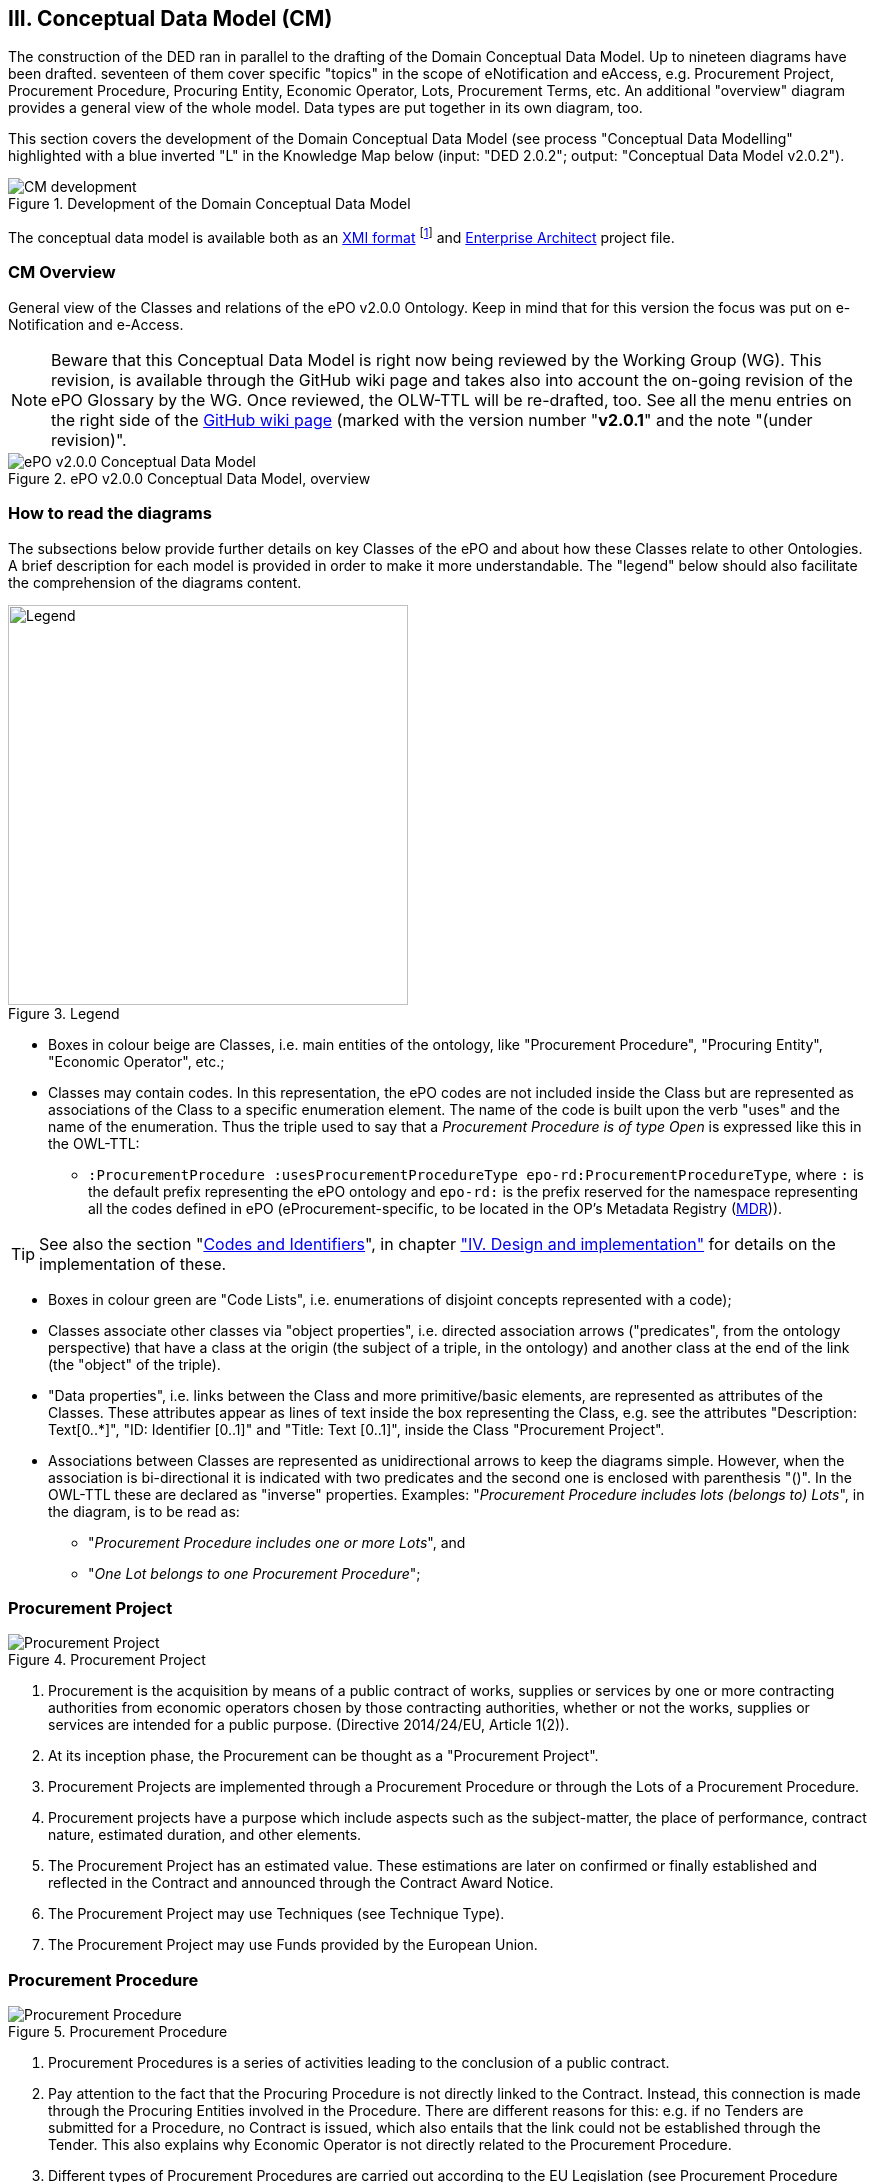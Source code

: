 
== III. Conceptual Data Model (CM)

The construction of the DED ran in parallel to the drafting of the Domain Conceptual Data Model. Up to nineteen diagrams have
been drafted. seventeen of them cover specific "topics" in the scope of eNotification and eAccess, e.g. Procurement Project,
Procurement Procedure, Procuring Entity, Economic Operator, Lots, Procurement Terms, etc. An additional "overview" diagram
provides a general view of the whole model. Data types are put together in its own diagram, too.

This section covers the development of the Domain Conceptual Data Model (see process "Conceptual Data Modelling" highlighted with
a blue inverted "L" in the Knowledge Map below (input: "DED 2.0.2"; output: "Conceptual Data Model v2.0.2").

.Development of the Domain Conceptual Data Model
image::CMDevelopmentPlan.png[CM development, align="center"]

The conceptual data model is available both as an
link:https://github.com/eprocurementontology/eprocurementontology/blob/master/v2.0.0/03_Analysis%20and%20design/EA-Conceptual%20Model/XMI/ePO-CM_v2.0.0.xml[XMI format]
footnote:[The version of the XMI specification used for the exportation of the Conceptual Data Model is "2.1". Please do not confound this
with the version of the ePO development, currently "v2.0.0"] and link:https://github.com/eprocurementontology/eprocurementontology/blob/master/v2.0.0/03_Analysis%20and%20design/EA-Conceptual%20Model/ePO-CM_v2.0.0.eap[Enterprise Architect]
project file.

=== CM Overview
General view of the Classes and relations of the ePO v2.0.0 Ontology. Keep in mind that for this version the focus was put
on e-Notification and e-Access.

NOTE: Beware that this Conceptual Data Model is right now being reviewed by the Working Group (WG).
This revision, is available through the GitHub wiki page and takes also into account the on-going
revision of the ePO Glossary by the WG. Once reviewed, the OLW-TTL will be re-drafted, too. See all the menu
entries on the right side of the
link:https://github.com/eprocurementontology/eprocurementontology/wiki/Conceptual-Model-v2.0.1[GitHub wiki page]
(marked with the version number "*v2.0.1*" and the note "(under revision)".

.ePO v2.0.0 Conceptual Data Model, overview
image::ConceptualModel_Overview.png[ePO v2.0.0 Conceptual Data Model, overview, align="center"]

=== How to read the diagrams
The subsections below provide further details on key Classes of the ePO and about how these Classes relate to other Ontologies.
A brief description for each model is provided in order to make it more understandable. The "legend" below should also facilitate
the comprehension of the diagrams content.

.Legend
image::EAPDiagramsLegend.png[Legend, width="400", align="center"]


* Boxes in colour beige are Classes, i.e. main entities of the ontology, like "Procurement Procedure", "Procuring Entity", "Economic Operator", etc.;

* Classes may contain codes. In this representation, the ePO codes are not included inside the Class but are represented as
associations of the Class to a specific enumeration element. The name of the code is built upon the verb "uses" and the name of the
enumeration. Thus the triple used to say that a _Procurement Procedure is of type Open_ is expressed like this in the OWL-TTL:

** `:ProcurementProcedure :usesProcurementProcedureType epo-rd:ProcurementProcedureType`, where `:` is the default prefix representing the
ePO ontology and `epo-rd:` is the prefix reserved for the namespace representing all the codes defined in ePO (eProcurement-specific, to
be located in the OP's Metadata Registry (link:https://publications.europa.eu/en/web/eu-vocabularies[MDR])).

TIP: See also the section "link:#codes-and-identifiers[Codes and Identifiers]", in chapter
link:#iv-design-and-implementation["IV. Design and implementation"] for details on the implementation of these.


* Boxes in colour green are "Code Lists", i.e. enumerations of disjoint concepts represented with a code);

* Classes associate other classes via "object properties", i.e. directed association arrows ("predicates", from the ontology perspective)
that have a class at the origin (the subject of a triple, in the ontology) and another class at the end of the link (the "object" of the triple).

* "Data properties", i.e. links between the Class and more primitive/basic elements, are represented as attributes of the Classes.
These attributes appear as lines of text inside the box representing the Class, e.g. see the attributes "Description: Text[0..*]",
"ID: Identifier [0..1]" and "Title: Text [0..1]", inside the Class "Procurement Project".

* Associations between Classes are represented as unidirectional arrows to keep the diagrams simple. However, when the association is bi-directional
it is indicated with two predicates and the second one is enclosed with parenthesis "()". In the OWL-TTL these are declared as "inverse" properties.
Examples: "_Procurement Procedure includes lots (belongs to) Lots_", in the diagram, is to be read as:

** "_Procurement Procedure includes one or more Lots_", and

** "_One Lot belongs to one Procurement Procedure_";

=== Procurement Project

.Procurement Project
image::ProcurementProject.png[Procurement Project, align="center"]

. Procurement is the acquisition by means of a public contract of works, supplies or services by one or more contracting authorities from economic operators chosen by those contracting authorities, whether or not the works, supplies or services are intended for a public purpose. (Directive 2014/24/EU, Article 1(2)).

. At its inception phase, the Procurement can be thought as a "Procurement Project".

. Procurement Projects are implemented through a Procurement Procedure or through the Lots of a Procurement Procedure.

. Procurement projects have a purpose which include aspects such as the subject-matter, the place of performance, contract nature, estimated duration, and other elements.

. The Procurement Project has an estimated value. These estimations are later on confirmed or finally established and reflected in the Contract and announced through the Contract Award Notice.

. The Procurement Project may use  Techniques (see Technique Type).

. The Procurement Project may use Funds provided by the European Union.


=== Procurement Procedure

.Procurement Procedure
image::ProcurementProcedure.png[Procurement Procedure, align="center"]

. Procurement Procedures is a series of activities leading to the conclusion of a public contract.

. Pay attention to the fact that the Procuring Procedure is not directly linked to the Contract. Instead, this connection is made through the Procuring Entities involved in the Procedure. There are different reasons for this: e.g. if no Tenders are submitted for a Procedure, no Contract is issued, which also entails that the link could not be established through the Tender. This also explains why Economic Operator is not directly related to the Procurement Procedure.

. Different types of Procurement Procedures are carried out according to the EU Legislation (see Procurement Procedure Type).

. Some Procurement Procedures apply specific legal regimes and instruments for the awarding of certain services or the acquisition of designs (see Procurement Regime Type).

. Procurement Procedures are divided in one or more Lots (see diagram Lots).

. Procurement Procedures usually generate, collect or refer to different documents. Two of the most relevant groups of documents are represented by the classes Procurement Document and Tender Document (see diagram Documents).

. All Procurement Procedures are conducted by at least one Procuring Entity, in some cases Procuring Entities carry out join procurement (see diagram Procuring Entity).

. Procurement Procedures may need to refer to certain types of organisations responsible for the management or control of a number of aspects of the procedure, e.g. environmental party, tax party.

. In some types of Procurement Procedures (e.g. restricted, competitive with negotiation, other), Procuring Entities may limit the number of candidates accessing the award criteria phase. When this is the case, certain information must be notified by the Procuring Entity, e.g. expected maximum and minimum number of candidates, justification / description of the limitation, etc. (Tender Short List).


=== Accelerated Procedure

.Accelerated Procedure
image::AcceleratedProcedure.png[Accelerated Procedure, align="center"]

. An accelerated procedure takes place when the time limits within the procedure are reduced.

. Time limits can be reduced due to as state of urgency (Accelerated Procedure Justification Type) in which case a justification must be provided (Accelerated Procedure Further Justification).

. They can also be reduced by a Prior Information Notice (PIN) published specifically for reducing the time limits.

. For example see Directive 2014/24/EU Article 27(3) and 28(6).


=== Procurement Terms

.Procurement Terms
image::ProcurementTerms.png[Procurement Terms, align="center"]

. The Procurement Terms are "conditions or stipulations established by the Procuring  Entity:

.. Procedure Terms: conditions and stipulations determining how the procurement procedure is executed.

.. Review Terms: conditions and stipulations about the information and organisation responsible for the revision of a Procurement Procedure.

.. Tender Submission Terms: conditions and stipulations about the Tender and its submission.

.. Contract Terms: conditions and stipulations related to the implementation of the contract.

.. Tender Evaluation Terms: conditions and stipulations to evaluate the tenders.

.. Award Terms: conditions and stipulations to determine how the procurement procedure is awarded.


=== Lots

.Lots
image::Lots.png[Lots, align="center"]

. A Lot is one of the parts into which a Procurement Procedure is divided.

. One or more lots may aim at one or more Contract.

. When preparing the Procurement Projects, Lots may be grouped.

. Tenderers prepare their Tender for one or more Lots.

. The Procuring Entity apply Selection and Award Criteria to one or more Lots or Group of Lots.


=== Technique

.Technique
image::Technique.png[Technique, align="center"]

. Techniques are specific methods of carrying out the procurement or a purchase. E.g. Framework Agreement, e-Auction or Dynamic Purchase System.

. Each Technique has its own properties, thus Framework Agreement can be typified, has a duration, its own values, etc.


=== Procuring Entity

.Procuring Entity
image::ProcuringEntity.png[Procuring Entity, align="center"]

. In any Procurement Procedure, there is at least one Procuring Entity;

. Procuring Entities are “Organizations”, appropriately identified and described (IDs, Names, Addresses, Contact Points, etc.);

. Depending on its nature and main activity a Procuring Entity may be identified simply as a Contracting Authority (general procurement) or as a Contracting Entity pursuing the procurement of gas and heat, electricity, water, transport services, ports and airports, postal services and extraction of oil and gas and exploration for, or extraction of, coal or other solid fuels. A Contracting Entity may in turn be a Contracting Authority, a Public Undertaking or entities with special or exclusive rights (Procuring Entity Type code list);

. For some Procurement Procedures, a Procuring Entity can join other Procuring Entities (Joint Procurement)

. In these cases, the Procuring Entities participating in the Joint Procurement adopt one role (Procuring Entity Role Type code list), e.g. the lead of the group.

. Procuring Entities are in general responsible for the both the management of the procurement procedure and the purchase.  However in some cases procuring entities may buy on behalf of other procuring entities or through other procuring entities ("Procuring Entity Role Type").


=== Economic Operator

.Economic Operator
image::EconomicOperator.png[Economic Operator, align="center"]

. An Economic Operator is an organisation.

. Economic Operators can be Tenderers (the submitter of the Tender) or sub-contractors.

. When the Economic Operators are members of a group (e.g. Consortia, Joint ventures, Undertaking (EO Group Type)), and they play different roles, e.g. group lead entity, member of the group, etc. (EO Role Type).

. The Winner of a contract is a tenderer or group of Tenderers.

. Tenderers may rely on other Economic Operator that are subcontractors but not tenderers.

. When guarantees are required by the Procuring Entity, Economic Operators may have to provide Financial Account details (e.g. a bank account data).

=== Contract

.Contract
image::Contract.png[Contract, align="center"]

. One of the activities that takes place in the Procurement Procedure life-cycle is the evaluation of Tenderers and Tenders, and the awarding of a contract to one or more Tenderer. The awarded Tenderer(s) are the "Winner(s)".

. The Contract may attach other Procurement Documents and other types of Documents.

. The object of the Contract and additional data that where stated in the Procurement Project are also placed in the contract Purpose (e.g. Subject Matter, Place of Performance, Total Magnitude Quantity, etc.).

. Similarly, the values of the Procurement that where initially estimated in the Procurement Project are set in the Procurement Value class.

. The Contract reflects also the Awarding Results (resulting from the evaluation) and the signatory parties (Procuring Entities and Winners).

. In case the Procurement Procedure uses Framework Agreement as Technique, the contract refers to it.

=== Tender

.Tender
image::Tender.png[Tender, align="center"]

. Tenders are submitted by Tenderers, who are Economic Operators.

. One Tender may attach one or more "Tender Documents" (e.g. the Financial Tender, the Technical Tender, Technical annexes and specifications, etc.; see the Diagram "Documents");

. In Procurement Procedures divided into Lots, one Economic Operator submits one  Tender.  The tender specifies to which Lots it applies.

. Procurement Procedures are always considered to have at least one lot.


=== Evaluation Result

.Evaluation Result
image::EvaluationResult.png[Evaluation Result, align="center"]

. The Evaluation Result is presented in the form of a report showing the assessment of the tenders by the evaluation board.

. The Evaluation board takes into consideration the Criterion and the Tender Evaluation Terms when assessing the tenders.

. The awards result takes into consideration the evaluation result and awards the contract.

. In the case of contest design competitions, the board is formed by a Jury, whose decision may be binding for the Procuring Entity (see Evaluation Board Type).


=== Contract

.Contract
image::Contract.png[Contract, align="center"]

. One of the activities that takes place in the Procurement Procedure life-cycle is the evaluation of Tenderers and Tenders, and the awarding of a contract to one or more Tenderer. The awarded Tenderer(s) are the "Winner(s)".

. The Contract may attach other Procurement Documents and other types of Documents.

. The object of the Contract and additional data that where stated in the Procurement Project are also placed in the contract Purpose (e.g. Subject Matter, Place of Performance, Total Magnitude Quantity, etc.).

. Similarly, the values of the Procurement that where initially estimated in the Procurement Project are set in the Procurement Value class.

. The Contract reflects also the Awarding Results (resulting from the evaluation) and the signatory parties (Procuring Entities and Winners).

. In case the Procurement Procedure uses Framework Agreement as Technique, the contract refers to it.


=== Criterion

In ePO, Exclusion, Selection and Award criteria are designed based on the ISA2's Core Criterion and Evidence Vocabulary
(link:https://joinup.ec.europa.eu/release/core-criterion-and-core-evidence-vocabulary-v100[CCEV]).

This vocabulary was originally proposed in the context of the
link:https://github.com/ESPD[ESPD Service and Exchange Data Model] and e-Certis developments
(under the mandate of
link:https://eur-lex.europa.eu/legal-content/EN/TXT/?uri=celex%3A32014L0024[Directive 2014/24/EU], Articles 59 and 61,
and the link:https://eur-lex.europa.eu/legal-content/EN/TXT/?uri=CELEX%3A32016R0007[ESPD Regulation]).
OASIS link:http://docs.oasis-open.org/ubl/UBL-2.2.html[UBL-2.2] took also the CCEV as the basis
to model their documents `Qualification Application Request` and `Qualification Application Response` (implemented as W3C XSD schemas).

During the analysis of the ePO some aspects of this vocabulary were improved. The results of this improvement is
presented in the diagram below. Please compare this diagram with the
link:https://joinup.ec.europa.eu/solution/core-criterion-and-core-evidence-vocabulary/releases[ISA2 vocabulary]
and the link:https://www.oasis-open.org/committees/document.php?document_id=60554[OASIS UBL-2.2] model.

.Criterion
image::Criterion.png[Criterion, align="center"]

. Criterion is a generic business-agnostic class. This eProcurement ontology (ePO) uses this as a base class to extend Award Criterion, Exclusion Grounds and Selection Criterion (see the rest of diagrams about criteria for details).

. A Criterion is a condition that needs to be answered for evaluation purposes. For example:  General average turnover for the past three years.

. All Criteria are codified via a Criteria Taxonomy. Thus, the examples above have an associated code as exclusion, selection and award criteria (see Criteria Taxonomy). Exclusion, Selection and Award criteria do extend the classes and properties of Criterion.

. In general, Criteria are evaluated using a pass/fail method, meaning that the Tenderer or the Tender meet or do not meet the Criterion. However, selection and award criteria may be weighted (see Evaluation Method Type).

. A Criterion may contain sub-criteria. Thus, the exclusion criteria defined in the European Directives may be further detailed in national sub-criteria, e.g. national professional misconduct-related criteria.

. The condition described in a Criterion may be broken down into simpler elements named "Criterion Property", which are always grouped into Criterion Property Groups.

. A Criterion Property is a more specific information needed to measure a criterion. It is a question that usually goes hand in hand with a specific requirement.  For example which follows on from the example given for criterion: Question: Amount? Requirement: The text explaining what the procuring entity is interested in measuring i.e. minimum turnover.

. Criterion Property Groups are organised structures or related criterion properties. Following on from the example of Criterion property.  In the case of a yearly general turnover that needs to specify three turnovers for three specific years, a group of properties would be:  turnover 1987, turnover 1988, turnover 1989.

. One criterion property is normally associated to a value (Criterion Property Datum). The value may be an economic amount, a text, a date or a period, etc.

. The responses to one Criterion may be supported by one or more evidences (property "provides evidence"). This evidence might have to be based on a template specified by the Procuring Entity (property "base on evidence template"). The fact that one individual of an evidence is linked to one Criterion does not preclude the possibility of linking this same individual (or instance) to other Criteria.

. In the domain of public procurement, exclusion grounds, selection criteria and award criteria are normally based on a specific legal framework (see class Legislation).


=== Award Criterion

.Award Criterion
image::AwardCriterion.png[Award Criterion, align="center"]

1. Award Criteria are used to evaluate Tenders. They may include the best price-quality ratio, including qualitative, environmental and/or social aspects, linked to the subject-matter of the public contract in question.

2. Thus, an Award Criterion needs to be codified as lowest, most economic tender, mixed or other (for non-objective / qualitative criteria - see Criteria Taxonomy).

3. In two-phase procedures technical and financial criteria, used in the first phase for the selection, can be reused as weighted criteria to evaluate the Tenders.

4. Award Criterion is a class that specialises Criterion. The specialisation consists in providing a property to link the Criterion to Lot.

5. Award Criterion and Award Criterion Property, both need to link to Lot.

6. This is why the class Award Criterion needs to provide specialised sub-classes for the Criterion Property Group and Criterion Property, as well as the properties linking them.


=== Exclusion Grounds

.Exclusion Grounds
image::ExclusionGrounds.png[Exclusion Grounds, align="center"]

1. Tenderers may be excluded from participate in a Procurement Procedure, in case they bridge any of the legal criteria established in the Directives. This criteria are named Exclusion Grounds.

2. Exclusion Ground extends the generic Criterion class by adding a new property ("applies to") to refer to the Tenderers that are excluded in a procedure.

3. The ePO allows to determine the exact Exclusion Grounds were not met by the Tenderer for specific Procurement Procedure. To see how the Tenderer related to Procurement Procedure, please see the diagram "Evaluation Result".


=== Selection Criterion

.Selection Criterion
image::SelectionCriterion.png[Selection Criterion, align="center"]

1. Selection Criteria aim at ensuring that a candidate or tenderer has the legal and financial capacities and the technical and professional abilities to perform the contract to be awarded (see ePO Glossary for the difference between Candidate and Tenderer).

2. Thus, a Selection Criterion is to be classified using the Criteria Taxonomy (e.g. CRITERION.SELECTION.ECONOMIC_FINANCIAL_STANDING.TURNOVER.GENERAL_YEARLY, CRITERION.SELECTION.ECONOMIC_FINANCIAL_STANDING.TURNOVER.SPECIFIC_AVERAGE, etc.).

3. Selection Criterion is a class that specialises Criterion. The specialisation consists in providing a property to link the Criterion to Lot.

4. Selection Criterion and Selection Criterion Property, both need to link to Lot.

5. This is why the class Selection Criterion needs to provide specialised sub-classes for the Criterion Property Group and Criterion Property, as well as the properties linking them.


=== Documents

.Documents
image::Documents.png[Documents, align="center"]

1. The ePO sees Documents as aggregators of the business domain data. In other words, the content of a Document are individuals that exist in the data graphs. A such (aggregators of individuals) they are ideal artifacts for the interoperability.

2. In the scope of the e-Notification and e-Access time, we can identify "Procurement Documents", whilst during the e-Submission, the Tenderer prepares and sends "Tender Documents".

3. Procurement Documents are prepared by the Procuring Entity and are always particular to a Procurement Procedure.

4. Several groups of Notices can be distinguished: Prior Information Notice, Contract Notice, Contract Award Notice and Call for Expression of Interest.

5. Prior Information Notices are often drafted prior to the existence of the Procurement Procedure and in some cases may refer to more than one Procurement Procedure.

6. Prior Information Notices (PIN) announce Procurement Projects.

7. Contract Notices (CN) announce the initiation of Procurement Procedures as do certain PINs. If the CN follows a PIN previously published, the CN should refer to that PIN.

8. Contract Award Notices (CAN) in turn announce the award of a Contract(s). In the case that a CN has been published prior to the CAN the CN should be referenced in the CAN.  In the case where neither a PIN or CAN have been published prior to the CAN then a justification should be provided.

9. In restricted procedures the need of limiting the number of candidates to a short list may appear and for these cases Invitations to Tender are forward to each one of the candidates. Candidates interested in participating may submit a Request for Participation. The Invitation to Tender may refer to the Notices previously published in the context of the Procurement Procedure.

10. At tendering time, the Tenderer submits its own Tender Documents, which normally encompass a Financial Tender and a Technical Tender among other possible annexes and additional documents.

11. Contracts can experience minor modifications (Contract Modification), otherwise they may carry out new Procurement Procedures.
Each modification has to be duly identified (see Contract Modification Type) and justified.
These Modifications are to be published via Contract Modification Notices.
Contract Modification notices are treated as Contract Award Notices.


=== Contract Award Notice

.Contract Award Notice
image::ContractAwardNotice.png[Contract Award Notice, align="center"]

1. Procuring Entities shall publish the award of a contract by means of Contract Award Notices.

2. In the case of negotiated procedures without prior publication of a call for competition or for concession, a justification must be provided (Negotiated Procedure Justification Type)


=== Data Types

.Data Types
image::DataTypes.png[Data Types, align="center"]

The Conceptual Data Model (CM) represents "data properties" (as understood from the ontology perspective) as "class attributes" (as normally represented in UML diagrams).
For the representation of literals and other attributes, the CM uses the CCT notation (Text, Numeric, Indicator, Amount, etc.).

Beware, however that this ontology works with two types of data properties, those that can be considered truly "primitive" (like Text, Numeric, Indicator, Date) and
those that have additional dimensions (attributes) like Identifier, Amount, Quantity, Measure and Code).

This ePO implementation "primitive" ones as xsd types, string for Text, dateTime for Date and Time, boolean for Indicator, decimal for Numeric, and so on.
The rest of complex data types are implemented as classes with their own data properties, including a placeholder for the value (the actual datum).
See section link:#iv-design-and-implementation[IV. Design and Implementation] for details on the Turtle (TTL) implementation.


